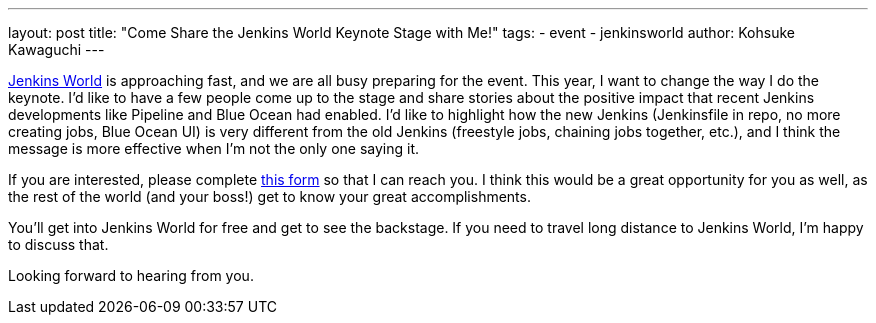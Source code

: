 ---
layout: post
title: "Come Share the Jenkins World Keynote Stage with Me!"
tags: 
- event
- jenkinsworld
author: Kohsuke Kawaguchi
---

link:https://www.cloudbees.com/jenkinsworld[Jenkins World] is approaching fast, and we are all busy preparing for the event. This year, I want to change the way I do the keynote. I’d like to have a few people come up to the stage and share stories about the positive impact that recent Jenkins developments like Pipeline and Blue Ocean had enabled. I'd like to highlight how the new Jenkins (Jenkinsfile in repo, no more creating jobs, Blue Ocean UI) is very different from the old Jenkins (freestyle jobs, chaining jobs together, etc.), and I think the message is more effective when I’m not the only one saying it.

If you are interested, please complete link:https://docs.google.com/forms/d/e/1FAIpQLScMpoJNDwpDmAqwNUhZT1oRzPs9YZMuPivlUWrMTbI9ZKAOhA/viewform?c=0&w=1[this form] so that I can reach you. I think this would be a great opportunity for you as well, as the rest of the world (and your boss!) get to know your great accomplishments.

You’ll get into Jenkins World for free and get to see the backstage. If you need to travel long distance to Jenkins World, I’m happy to discuss that. 

Looking forward to hearing from you.
